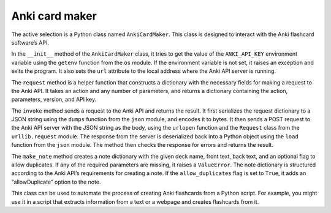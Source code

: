 Anki card maker
---------------

The active selection is a Python class named ``AnkiCardMaker``. This
class is designed to interact with the Anki flashcard software’s API.

In the ``__init__`` method of the ``AnkiCardMaker`` class, it tries to
get the value of the ``ANKI_API_KEY`` environment variable using the
``getenv`` function from the ``os`` module. If the environment variable
is not set, it raises an exception and exits the program. It also sets
the ``url`` attribute to the local address where the Anki API server is
running.

The ``request`` method is a helper function that constructs a dictionary
with the necessary fields for making a request to the Anki API. It takes
an action and any number of parameters, and returns a dictionary
containing the action, parameters, version, and API key.

The ``invoke`` method sends a request to the Anki API and returns the
result. It first serializes the request dictionary to a JSON string
using the ``dumps`` function from the ``json`` module, and encodes it to
bytes. It then sends a POST request to the Anki API server with the JSON
string as the body, using the ``urlopen`` function and the ``Request``
class from the ``urllib.request`` module. The response from the server
is deserialized back into a Python object using the ``load`` function
from the ``json`` module. The method then checks the response for errors
and returns the result.

The ``make_note`` method creates a note dictionary with the given deck
name, front text, back text, and an optional flag to allow duplicates.
If any of the required parameters are missing, it raises a
``ValueError``. The note dictionary is structured according to the Anki
API’s requirements for creating a note. If the ``allow_duplicates`` flag
is set to ``True``, it adds an “allowDuplicate” option to the note.

This class can be used to automate the process of creating Anki
flashcards from a Python script. For example, you might use it in a
script that extracts information from a text or a webpage and creates
flashcards from it.

